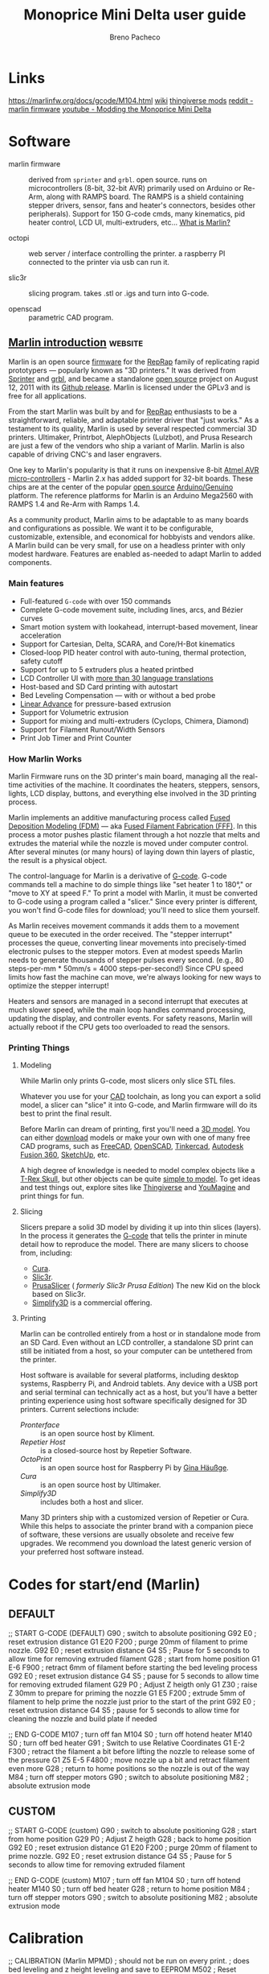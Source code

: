 #+TITLE: Monoprice Mini Delta user guide
#+AUTHOR: Breno Pacheco
#+STARTUP: overview

* Links

  https://marlinfw.org/docs/gcode/M104.html
  [[https://www.mpminidelta.com][wiki]]
  [[https://www.thingiverse.com/search?q=mini+delta&dwh=445e357a3711ea6][thingiverse mods]]
  [[https://www.reddit.com/r/mpminidelta/comments/8r0kh9/custom_marlin_firmware_for_mp_mini_delta/][reddit - marlin firmware]]
  [[https://www.youtube.com/watch?v=jkuF_th7l_I][youtube - Modding the Monoprice Mini Delta]]

* Software

  - marlin firmware :: derived from =sprinter= and =grbl=. open
    source. runs on microcontrollers (8-bit, 32-bit AVR) primarily
    used on Arduino or Re-Arm, along with RAMPS board. The RAMPS is a
    shield containing stepper drivers, sensor, fans and heater's
    connectors, besides other peripherals). Support for 150 G-code
    cmds, many kinematics, pid heater control, LCD UI,
    multi-extruders, etc... [[https://marlinfw.org/docs/basics/introduction.html][What is Marlin?]]
	
  - octopi :: web server / interface controlling the printer.
              a raspberry PI connected to the printer via usb can run it.
			  
  - slic3r :: slicing program. takes .stl or .igs and turn into G-code.
	
  - openscad :: parametric CAD program.

** [[https://github.com/MarlinFirmware/MarlinDocumentation/blob/master/_basics/introduction.md][Marlin introduction]]                                           :website:

Marlin is an open source [[https://en.wikipedia.org/wiki/Firmware][firmware]] for the [[https://en.wikipedia.org/wiki/RepRap_project][RepRap]] family of replicating
rapid prototypers --- popularly known as "3D printers." It was derived
from [[http://reprap.org/wiki/List_of_Firmware#Sprinter][Sprinter]] and [[http://reprap.org/wiki/Grbl#Grbl][grbl]], and became a standalone [[https://en.wikipedia.org/wiki/Open-source_software][open source]] project on
August 12, 2011 with its [[https://github.com/MarlinFirmware/Marlin/commit/f850af5c1ca343ed65b94c4b9da5dd1ab4c4a53c][Github release]]. Marlin is licensed under the
GPLv3 and is free for all applications.

From the start Marlin was built by and for [[http://reprap.org/wiki/][RepRap]] enthusiasts to be a
straightforward, reliable, and adaptable printer driver that "just
works." As a testament to its quality, Marlin is used by several
respected commercial 3D printers. Ultimaker, Printrbot, AlephObjects
(Lulzbot), and Prusa Research are just a few of the vendors who ship a
variant of Marlin. Marlin is also capable of driving CNC's and laser
engravers.

One key to Marlin's popularity is that it runs on inexpensive 8-bit
[[http://www.atmel.com/products/microcontrollers/avr/][Atmel AVR]] [[http://en.wikipedia.org/wiki/Microcontroller][micro-controllers]] - Marlin 2.x has added support for 32-bit
boards. These chips are at the center of the popular [[https://en.wikipedia.org/wiki/Open-source_hardware][open source]]
[[http://arduino.cc][Arduino/Genuino]] platform. The reference platforms for Marlin is an
Arduino Mega2560 with RAMPS 1.4 and Re-Arm with Ramps 1.4.

As a community product, Marlin aims to be adaptable to as many boards
and configurations as possible. We want it to be configurable,
customizable, extensible, and economical for hobbyists and vendors
alike. A Marlin build can be very small, for use on a headless printer
with only modest hardware. Features are enabled as-needed to adapt
Marlin to added components.

*** Main features


 - Full-featured =G-code= with over 150 commands
 - Complete G-code movement suite, including lines, arcs, and Bézier curves
 - Smart motion system with lookahead, interrupt-based movement, linear acceleration
 - Support for Cartesian, Delta, SCARA, and Core/H-Bot kinematics
 - Closed-loop PID heater control with auto-tuning, thermal protection, safety cutoff
 - Support for up to 5 extruders plus a heated printbed
 - LCD Controller UI with [[/MarlinFirmware/MarlinDocumentation/blob/master/docs/development/lcd_language.html][more than 30 language translations]]
 - Host-based and SD Card printing with autostart
 - Bed Leveling Compensation --- with or without a bed probe
 - [[/MarlinFirmware/MarlinDocumentation/blob/master/docs/features/lin_advance.html][Linear Advance]] for pressure-based extrusion
 - Support for Volumetric extrusion
 - Support for mixing and multi-extruders (Cyclops, Chimera, Diamond)
 - Support for Filament Runout/Width Sensors
 - Print Job Timer and Print Counter

*** How Marlin Works


 Marlin Firmware runs on the 3D printer's main board, managing all the
 real-time activities of the machine. It coordinates the heaters,
 steppers, sensors, lights, LCD display, buttons, and everything else
 involved in the 3D printing process.

 Marlin implements an additive manufacturing process called [[https://en.wikipedia.org/wiki/Fused_deposition_modeling][Fused
 Deposition Modeling (FDM)]] --- aka [[https://en.wikipedia.org/wiki/Fused_filament_fabrication][Fused Filament Fabrication (FFF)]].
 In this process a motor pushes plastic filament through a hot nozzle
 that melts and extrudes the material while the nozzle is moved under
 computer control. After several minutes (or many hours) of laying
 down thin layers of plastic, the result is a physical object.

 The control-language for Marlin is a derivative of [[https://en.wikipedia.org/wiki/G-code][G-code]]. G-code
 commands tell a machine to do simple things like "set heater 1 to
 180°," or "move to XY at speed F." To print a model with Marlin, it
 must be converted to G-code using a program called a "slicer." Since
 every printer is different, you won't find G-code files for download;
 you'll need to slice them yourself.

 As Marlin receives movement commands it adds them to a movement queue
 to be executed in the order received. The "stepper interrupt"
 processes the queue, converting linear movements into precisely-timed
 electronic pulses to the stepper motors. Even at modest speeds Marlin
 needs to generate thousands of stepper pulses every second. (e.g., 80
 steps-per-mm * 50mm/s = 4000 steps-per-second!) Since CPU speed
 limits how fast the machine can move, we're always looking for new
 ways to optimize the stepper interrupt!

 Heaters and sensors are managed in a second interrupt that executes
 at much slower speed, while the main loop handles command processing,
 updating the display, and controller events. For safety reasons,
 Marlin will actually reboot if the CPU gets too overloaded to read
 the sensors.

*** Printing Things


**** Modeling


 While Marlin only prints G-code, most slicers only slice STL files.

 Whatever you use for your [[https://en.wikipedia.org/wiki/Computer-aided_design][CAD]] toolchain, as long you can export a
 solid model, a slicer can "slice" it into G-code, and Marlin firmware
 will do its best to print the final result.

 Before Marlin can dream of printing, first you'll need a [[http://www.thingiverse.com/thing:7900][3D model]].
 You can either [[http://www.thingiverse.com/thing:7900/zip][download]] models or make your own with one of many free
 CAD programs, such as [[http://www.freecadweb.org/][FreeCAD]], [[http://www.openscad.org/][OpenSCAD]], [[https://www.tinkercad.com/][Tinkercad]], [[https://www.autodesk.com/products/fusion-360/overview][Autodesk Fusion
 360]], [[http://www.sketchup.com/][SketchUp]], etc.

 A high degree of knowledge is needed to model complex objects like a
 [[http://www.thingiverse.com/thing:308335][T-Rex Skull]], but other objects can be quite [[http://www.thingiverse.com/thing:172175][simple to model]]. To get
 ideas and test things out, explore sites like [[http://www.thingiverse.com/explore/popular][Thingiverse]] and
 [[http://www.youmagine.com/][YouMagine]] and print things for fun.

**** Slicing


 Slicers prepare a solid 3D model by dividing it up into thin slices
 (layers). In the process it generates the [[https://en.wikipedia.org/wiki/G-code][G-code]] that tells the
 printer in minute detail how to reproduce the model. There are many
 slicers to choose from, including:

 - [[https://ultimaker.com/en/products/cura-software][Cura]].
 - [[https://slic3r.org/][Slic3r]].
 - [[https://www.prusa3d.com/prusaslicer/][PrusaSlicer]] ( /formerly Slic3r Prusa Edition/) The new Kid on the block based on Slic3r.
 - [[https://www.simplify3d.com/][Simplify3D]] is a commercial offering.

**** Printing


 Marlin can be controlled entirely from a host or in standalone mode
 from an SD Card. Even without an LCD controller, a standalone SD
 print can still be initiated from a host, so your computer can be
 untethered from the printer.

 Host software is available for several platforms, including desktop
 systems, Raspberry Pi, and Android tablets. Any device with a USB
 port and serial terminal can technically act as a host, but you'll
 have a better printing experience using host software specifically
 designed for 3D printers. Current selections include:

 - [[https	://www.pronterface.com/][Pronterface]] :: is an open source host by Kliment.
 - [[https	://www.repetier.com/][Repetier Host]] :: is a closed-source host by Repetier Software.
 - [[https	://octoprint.org/][OctoPrint]] :: is an open source host for Raspberry Pi by [[https://www.patreon.com/foosel][Gina Häußge]].
 - [[https	://ultimaker.com/en/products/cura-software][Cura]] :: is an open source host by Ultimaker. 
 - [[https	://www.simplify3d.com/][Simplify3D]] :: includes both a host and slicer.

 Many 3D printers ship with a customized version of Repetier or Cura.
 While this helps to associate the printer brand with a companion
 piece of software, these versions are usually obsolete and receive
 few upgrades. We recommend you download the latest generic version of
 your preferred host software instead.

* Codes for start/end (Marlin)

** DEFAULT

;; START G-CODE (DEFAULT)
G90          ; switch to absolute positioning
G92 E0       ; reset extrusion distance
G1 E20 F200  ; purge 20mm of filament to prime nozzle.
G92 E0       ; reset extrusion distance
G4 S5        ; Pause for 5 seconds to allow time for removing extruded filament
G28          ; start from home position
G1 E-6 F900  ; retract 6mm of filament before starting the bed leveling process
G92 E0       ; reset extrusion distance
G4 S5        ; pause for 5 seconds to allow time for removing extruded filament
G29 P0       ; Adjust Z heigth only
G1 Z30       ; raise Z 30mm to prepare for priming the nozzle
G1 E5 F200   ; extrude 5mm of filament to help prime the nozzle just prior to the start of the print
G92 E0       ; reset extrusion distance
G4 S5        ; pause for 5 seconds to allow time for cleaning the nozzle and build plate if needed

;; END G-CODE
M107            ; turn off fan
M104 S0         ; turn off hotend heater
M140 S0         ; turn off bed heater
G91             ; Switch to use Relative Coordinates
G1 E-2 F300     ; retract the filament a bit before lifting the nozzle to release some of the pressure
G1 Z5 E-5 F4800 ; move nozzle up a bit and retract filament even more
G28             ; return to home positions so the nozzle is out of the way
M84             ; turn off stepper motors
G90             ; switch to absolute positioning
M82             ; absolute extrusion mode


** CUSTOM

;; START G-CODE (custom)
G90          ; switch to absolute positioning
G28          ; start from home position
G29 P0       ; Adjust Z heigth 
G28          ; back to home position
G92 E0       ; reset extrusion distance
G1 E20 F200  ; purge 20mm of filament to prime nozzle.
G92 E0       ; reset extrusion distance
G4 S5        ; Pause for 5 seconds to allow time for removing extruded filament

;; END G-CODE (custom)
M107            ; turn off fan
M104 S0         ; turn off hotend heater
M140 S0         ; turn off bed heater
G28             ; return to home position
M84             ; turn off stepper motors
G90             ; switch to absolute positioning
M82             ; absolute extrusion mode

* Calibration

;; CALIBRATION (Marlin MPMD)
; should not be run on every print.
; does bed leveling and z height leveling and save to EEPROM
M502        ; Reset leveling to Marlin defaults
M140 S50    ; Set bed temperature
M665 S120   ; Set travel speed
M851 Z-0.28 ; distance the probe (tact button) sinks when G29 probing
G29         ; get calibration for bed tilt (7x7 grid) and Z height 
M500        ; save calibration to EEPROM

* Libraries

  - [[https://github.com/nophead/NopSCADlib][nophead/NopSCADlib]] :: parts and components of electronics and 3d printers.
  - [[https://github.com/joewalnes/toybrick][joewalnes/toybrick]] :: legos
  - [[https://github.com/TeXitoi/keyberon][TeXitoi/keyberon]] :: keyboard
  - [[https://github.com/OskarLinde/scad-utils][OskarLinde/scad-utils]] :: rounding, shelling, etc utils 
  - [[https://github.com/boltsparts/BOLTS][boltsparts/BOLTS]] :: bolts and nuts
  - [[https://www.thingiverse.com/tag:openscad][thingiverse models]] :: collection of models 12000 models

* fdm_material conf

<?xml version='1.0' encoding='utf-8'?>
<fdmmaterial xmlns="http://www.ultimaker.com/material" xmlns:cura="http://www.ultimaker.com/cura" version="1.3">
  <metadata>
    <name>
      <brand>Generic</brand>
      <material>PLA</material>
      <color>Generic</color>
      <label>my PLA</label>
    </name>
    <version>7</version>
    <GUID>0ff92885-617b-4144-a03c-9989872454bc</GUID>
    <color_code>#ffc924</color_code>
    <description>Fast, safe and reliable printing. PLA is ideal for the fast and reliable printing of parts and prototypes with a great surface quality.</description>
    <adhesion_info>Print on bare glass. Use tape for cold build plates.</adhesion_info>
  </metadata>
  <properties>
    <density>1.24</density>
    <diameter>1.75</diameter>
  </properties>
  <settings>
    <setting key="print temperature">200</setting>
    <setting key="heated bed temperature">50.0</setting>
    <setting key="standby temperature">200</setting>
    <setting key="adhesion tendency">0</setting>
    <setting key="surface energy">100</setting>
    <setting key="build volume temperature">28</setting>
    <machine>
      <machine_identifier manufacturer="Kati Hal ARGE" product="kupido" />
      <setting key="heated bed temperature">50</setting>
      <setting key="standby temperature">200</setting>
      <setting key="print cooling">100</setting>
      <setting key="retraction speed">40</setting>
      <setting key="retraction amount">0.8</setting>
    </machine>
    <machine>
      <machine_identifier manufacturer="IMADE3D" product="IMADE3D JellyBOX" />
      <setting key="print temperature">200</setting>
      <setting key="heated bed temperature">55</setting>
      <hotend id="0.4 mm">
        <setting key="hardware compatible">yes</setting>
      </hotend>
    </machine>
    <machine>
      <machine_identifier manufacturer="MaukCC" product="hms434" />
      <setting key="print temperature">200</setting>
      <setting key="heated bed temperature">43</setting>
      <setting key="standby temperature">150</setting>
      <setting key="print cooling">40.0</setting>
      <setting key="retraction speed">40</setting>
      <hotend id="0.8mm TP extruder">
        <setting key="hardware compatible">yes</setting>
        <setting key="retraction amount">1.5</setting>
      </hotend>
      <hotend id="0.4mm TP extruder">
        <setting key="hardware compatible">yes</setting>
        <setting key="retraction amount">1.0</setting>
      </hotend>
      <hotend id="0.25mm TP extruder">
        <setting key="hardware compatible">yes</setting>
        <setting key="retraction amount">1.0</setting>
      </hotend>
    </machine>
    <machine>
      <machine_identifier manufacturer="Creality3D" product="creality_ender5" />
      <setting key="standby temperature">200</setting>
      <setting key="print cooling">100</setting>
      <setting key="retraction speed">45</setting>
      <setting key="retraction amount">5</setting>
    </machine>
    <machine>
      <machine_identifier manufacturer="Creality3D" product="creality_ender4" />
      <setting key="standby temperature">200</setting>
      <setting key="print cooling">100</setting>
      <setting key="retraction speed">45</setting>
      <setting key="retraction amount">5</setting>
    </machine>
    <machine>
      <machine_identifier manufacturer="Creality3D" product="creality_ender3" />
      <setting key="standby temperature">200</setting>
      <setting key="print cooling">100</setting>
      <setting key="retraction speed">45</setting>
      <setting key="retraction amount">5</setting>
    </machine>
    <machine>
      <machine_identifier manufacturer="Creality3D" product="creality_ender2" />
      <setting key="standby temperature">200</setting>
      <setting key="print cooling">100</setting>
      <setting key="retraction speed">45</setting>
      <setting key="retraction amount">5</setting>
    </machine>
    <machine>
      <machine_identifier manufacturer="Creality3D" product="creality_cr20pro" />
      <setting key="standby temperature">200</setting>
      <setting key="print cooling">100</setting>
      <setting key="retraction speed">45</setting>
      <setting key="retraction amount">5</setting>
    </machine>
    <machine>
      <machine_identifier manufacturer="Creality3D" product="creality_cr20" />
      <setting key="standby temperature">200</setting>
      <setting key="print cooling">100</setting>
      <setting key="retraction speed">45</setting>
      <setting key="retraction amount">5</setting>
    </machine>
    <machine>
      <machine_identifier manufacturer="Creality3D" product="creality_cr10spro" />
      <setting key="standby temperature">200</setting>
      <setting key="print cooling">100</setting>
      <setting key="retraction speed">45</setting>
      <setting key="retraction amount">5</setting>
    </machine>
    <machine>
      <machine_identifier manufacturer="Creality3D" product="creality_cr10s5" />
      <setting key="standby temperature">200</setting>
      <setting key="print cooling">100</setting>
      <setting key="retraction speed">45</setting>
      <setting key="retraction amount">5</setting>
    </machine>
    <machine>
      <machine_identifier manufacturer="Creality3D" product="creality_cr10s4" />
      <setting key="standby temperature">200</setting>
      <setting key="print cooling">100</setting>
      <setting key="retraction speed">45</setting>
      <setting key="retraction amount">5</setting>
    </machine>
    <machine>
      <machine_identifier manufacturer="Creality3D" product="creality_cr10s" />
      <setting key="standby temperature">200</setting>
      <setting key="print cooling">100</setting>
      <setting key="retraction speed">45</setting>
      <setting key="retraction amount">5</setting>
    </machine>
    <machine>
      <machine_identifier manufacturer="Creality3D" product="creality_cr10mini" />
      <setting key="standby temperature">200</setting>
      <setting key="print cooling">100</setting>
      <setting key="retraction speed">45</setting>
      <setting key="retraction amount">5</setting>
    </machine>
    <machine>
      <machine_identifier manufacturer="Creality3D" product="creality_cr10" />
      <setting key="standby temperature">200</setting>
      <setting key="print cooling">100</setting>
      <setting key="retraction speed">45</setting>
      <setting key="retraction amount">5</setting>
    </machine>
    <machine>
      <machine_identifier manufacturer="CreawsomeMod" product="creality_base" />
      <setting key="standby temperature">200</setting>
      <setting key="print cooling">100</setting>
      <setting key="retraction speed">45</setting>
      <setting key="retraction amount">5</setting>
    </machine>
    <machine>
      <machine_identifier manufacturer="Cartesio bv" product="cartesio" />
      <setting key="print temperature">200</setting>
      <setting key="heated bed temperature">43</setting>
      <setting key="standby temperature">150</setting>
      <setting key="print cooling">40.0</setting>
      <setting key="retraction speed">40</setting>
      <hotend id="0.8mm thermoplastic extruder">
        <setting key="hardware compatible">yes</setting>
        <setting key="retraction amount">1.5</setting>
      </hotend>
      <hotend id="0.4mm thermoplastic extruder">
        <setting key="hardware compatible">yes</setting>
        <setting key="retraction amount">1.0</setting>
      </hotend>
      <hotend id="0.25mm thermoplastic extruder">
        <setting key="hardware compatible">yes</setting>
        <setting key="retraction amount">1.0</setting>
      </hotend>
    </machine>
    <machine>
      <machine_identifier manufacturer="Kati Hal ARGE" product="alyanx3dp" />
      <setting key="heated bed temperature">50</setting>
      <setting key="standby temperature">200</setting>
      <setting key="print cooling">100</setting>
      <setting key="retraction speed">40</setting>
      <setting key="retraction amount">1.5</setting>
    </machine>
    <machine>
      <machine_identifier manufacturer="Kati Hal ARGE" product="alya3dp" />
      <setting key="heated bed temperature">50</setting>
      <setting key="standby temperature">200</setting>
      <setting key="print cooling">100</setting>
      <setting key="retraction speed">40</setting>
      <setting key="retraction amount">1.5</setting>
    </machine>
  </settings>
</fdmmaterial>

* configuration files for cura

    the following is a base64 encoded zip file containing configuration
    files for the mp-delta-mini in Cura software. to extract it, run:

    #+begin_src sh
        base64 -d file.txt > file.zip
        unzip file.zip
    #+end_src

UEsDBBQAAAAIAA1MZlH6qqJSRAIAAPgEAAAeABwAZmRtZXh0cnVkZXJfbXBtZF9iZXN0Lmluc3Qu
Y2ZnVVQJAAMpGKVfKRilX3V4CwABBOgDAAAE6AMAAG1Uy27bMBC8C9A/6AtcyamRXHwpeg3QQ29B
QayllbQIHyq5cuJ8fZciZctNbvLOvmZm6ZcBLXrQf8rijD6Qs9Wx+l4WFgzK1/Ov55/VDwxcFh32
ZIlTRt+ZyZNl9GVRFi8GGTpgkC6TC2tSXRYBmckO6tb7UBZ/Z9DEF8WXKc6wzhvQZZF/rmg7gh0w
LP3PoGcM0h20jLTAqPCdPagJPclw9FL4289YFidP3YDqDbRWhqzSaAceBd6XRetcDsIFvWJaOD4t
3GDWrIx09gRaLeQUo5EBwLOPeftaCJHtSTqjhZNGJSucUSs3SSv6gMw7LZIzJ+C4soTb+UTtNR4m
8AFVh1b0ugjc7CMm2sn4tJ8mK0So41H10LKLJJv6sJM1rov22r3l9DrBZZHXySIsVKIHzncbnTz0
rID8AFO0ardULkEDfiCbFPMoFNvIS4Fxs+Xk4CbcxqjUvAvyWN9BUemkUG7mXB8XSeu2ud2DXMkr
eVbinIk1ZKICq21NVD0lpFWbnSwQJsQuUYv3GlPmaXKSJEejo1uHwy2WJRcnI3JsDhX11QomKyvU
Aat6C7BHvEObu5ZigLiydfCp/grPHVbdPyeMSMPIiwkPmwnCeVLBGVQfMIRP9ct2V7L1f8DJg21H
1RGsryPJ9mVOYPnA5NFdRuu0pvhulcfg9Jzv+7gm3Q60+vapeDm+1eQN+LGdmO+O3aROjtkZxSO1
rxZDWNBHwdIbg7OjTuUmNzmWKduaZiez3i/K9b38+WyexvEajH8p/wBQSwMEFAAAAAgADUxmUeK+
sbM8AgAA6QQAACEAHABmZG1leHRydWRlcl9tcG1kX2RlZmF1bHQuaW5zdC5jZmdVVAkAAykYpV8p
GKVfdXgLAAEE6AMAAAToAwAAbVTLbttADLwL0D/oC1wpqeFcfMs1QA69BcWCliiJyD7UXcqJ/fXl
aleO3PQmc/iYGXL9NqBFD/p3WZzRB3K2OlY/y8KCQfl6eX15rp6xh1lzWXTYkyVOSX1nJk+W0ZdF
WbwZZOiAQRpNLqxJdVkEZCY7qK/2+7L4M4Mmvii+THGMdd6ALov8c0XbEeyAYel/Bj1jkO6gZaQF
RoWf7EFN6EmGo5fCX37Gsjh56gZUH6C1MmSVRjvwKPBDWbTO5SBc0CumRebToi2KVEY6ewKtFnGK
0cgA4NnHvIdaBJHtSTqjhZNGJRTOqJWbpBVdIetORHLmBBwpS7idT9Te4mECH1B1aMWvi8DNQ8TE
Oxmf+GmyIoQ6HlUPLbsosqn3O6FxI9pr95HT6wSXRaaTTVikxB0432188tCzAvIDTHFVu+awz0ED
fiCbHPMoEtuoS4Fxs+W0wU24jVGp+RTkUN9B0enkUG7mXB+JJLptbvcoV/JOnpVszsQaMtGBdW1N
dD0lJKrNTgiEeZqchOREdNzNfhPLBsveInJs9hX11QqmxVWoA1b1FmCPeIc2dy3FbtnBdl9P9f/w
3GF1+XvCiDSMvFj+uJkgCicVnEF1hSF8q1/Y3cTW/wAnD7YdVUewvoU7k+5zAssHpo3cZbROa4qv
VHkMTs/5mo9r0tc5Vj++FS+ntq50A163E/OVsZvUyTE7o3ik9t1iCAt6ECy9KDg76lRu8mXHMmVb
0+xk1udFub6Xv5rNQzjegvEP5C9QSwMEFAAAAAgADUxmUcO1lHQ8AgAACAUAACQAHABmZG1leHRy
dWRlcl9tcG1kX21pbmlzX2Jlc3QuaW5zdC5jZmdVVAkAAykYpV8pGKVfdXgLAAEE6AMAAAToAwAA
fVPLjtswDLwb8D/4C4I4u0G3h70Uew3QQ2+LQmBs2iZWllSJTpp8fSnJzqObNieHM5rhkNJ7jwY9
6J9lcUAfyJrqtXouCwMjytfu++6t2pGhUH3DwGXRYif/OPO6dnSeDKMvi7J4H5GhBQbRcjYspHVZ
BGQm06urw7Ysfk2giU+KTy46GetH0GUx/13QZgDTY0j6B9ATBlEHLZYGGBX+Zg/KoScxRy8Hf/gJ
y2Lvqe1RHUFrNZJRGk3Pg8CbsmisnYtwQq+YUtJ6e4MEh9jmNiUwTJrVKHaeQKuUWDGO4go8+Xh4
s5aUHYmZnViTQdWDC5duyCQMDew1Kun4gMJ04kxnmMd0x3TAMaGUm2lPzaUeHPiAqkUj4z3FrqNx
Woh0lvMk+yO1PKgOGrY+0bYrIV4ydNoeZ/o6w2Ux9zMPLaWMO7O+vZmrh44VkJd4cbWrdDIVR/A9
mTzhVAiTF3/MNnEWtQDWdlE0Wzd2MizAk9yQD/KsZGtjnD+NMc2yspQxE7JtvRLTtKLcZlqAVCbn
rJDkwui4lOfttTbPTxYWkdd6W1FXLWDeS4U6YLW+Bdgj3qH1naQMMyW8ruNl/QifFZYZfiYMSP3A
aaBPNw6S2algR1Rn6MOn86m7R2ETsPdgmkG1BMvLWK82/+dcxF7+xQssH/hQq7FaU3zdymOwelpe
/6r+i5iu17L6G5XzvX66WWyd2ltmOyoeqPkwGEJCv2Tscre+Lj+p5+cFB0utmsWvw0vut1p1TFIW
fwBQSwMEFAAAAAgADUxmUbWLcuX/AQAAKAQAAB8AHABmZG1leHRydWRlcl9tcG1kX21pbmlzLmlu
c3QuY2ZnVVQJAAMpGKVfKRilX3V4CwABBOgDAAAE6AMAAG1Ty47bMAy8G/A/+AsCO7tBt4e99Rqg
h94WhcDYtE2sXpXopMnXl5LtxME2J4UzmiGH8seAFgPo32VxxhDJ2eq9ei0LCwbldPx5/FEdyVIs
iw57OfBM6TvjA1nGUBZl8WGQoQMGkfEurqS6LCIykx3UQ/xQFn8m0MRXxVefTKwLBnRZLH9XtB3B
Dhiz/hn0hFHUQYulBUaFfzmA8hhIzDHIxV9hwrI4BeoGVBfQWhmySqMdeBR4Xxatc0sRrhgUUx7y
Lc8Gk2ZlRDkQaJWHU4xGDICnkHj7WgbqSXTdxJosqgF8vBuTzRhaOGlU0twZhenFhG6wJPLE9MBp
GCm304naez16CBFVh1aSvArcJOOcvXQ2t57tL9TxqHpo2YVMO+yEeJ+h1+6y0OsZLoulnyWfPGVa
jwvdJsIAPSugIOOlLe7yzVw0EAayc5jBuT7dnR1aN1kW4EV2/kmBlezBpKzJpKbXJeRRZsKs3uxE
O3rEbu4maafK5L0TkjwBnbJ/3dSWmGQvCXlvDhX11QrO8VeoI1b1FuCA+IQ2T5KSmQS5Tf2t/h++
KKxRfSWMSMPIObeXjYPM7FV0BtUNhvjlfu7uFMC2o+ooshySSfNg3Lb1ZSfsvDo5ZmcUj9R+Wowx
o99mLK8mVb6vP6nPDxPOjjq1iD/6yc9iq9Xs9ukL/AdQSwMEFAAAAAgADUxmUbBQRxE0AgAAkAQA
ACYAHABmZG1leHRydWRlcl9tcG1kX21pbmlzX2xhcmdlci5pbnN0LmNmZ1VUCQADKRilXykYpV91
eAsAAQToAwAABOgDAAB1U7Fu3DAM3Q34H7wlAYqrL03QLNk6NmiHoktQCDybtonIkkrRl16+vpTk
y12QdrP5nh/5HunHER0y2F91tUeO5F1z39zUlYMZ9enh+8OX5oEcxeYr8IhcVz0O+i6FOfRzYHKS
gLp6nFGgBwFVCz4eSW1d/V7AkhyMHEKSdZ5nsHW1vh7RbgI3YqyriCLkRnMa6Tbr78EuGFUdrLZ0
IGjwjzCYgEzaHFmpP3jButox9SOaZ7DWzOSMRTfKpPB1XXXer0U4IBuh7PUue4PFiplVmQmsyeaM
4KwNQBZOvOtWDQ2kun4RSw7NCCG+NiaXMXSws2h0uD0qM2gTeoE1kTfMAJLMaLlbdtS91mMAjmh6
dJrkIWXQJkxT1cHK5Ln7M/UymQE68cn+tr3dKPHVwmD980pvC1xX6zhrPNlkittzf5YgwyAGiNVd
WuImf5mLs54CuZIlez+kb0uHzi9OFPikO3wiFqNrmFPUNKehjzvYpggLoahvN6odA2JfpkkSqbKE
4JWkZ2FT9DdntTUlXUtC7re3DQ3NESzpN2gjNu05IIz4Bt2+kdTMNMjz0O/af+GrwjGq94QJaZwk
53ZuRD0HE/2M5gXG+O77PN2OwXWT6SmKPqQm2xPj5by+7kR8MDsv4mcjE3VPDmPM6OeC5dWkyn2O
4j/nlbdSMtHbmTYdkr1k3Wd/mUROyh8bxujtHr/xz/Q/Xl6U3RfLF1cfmpurK+1cLh/2nnqzjn9y
nA/v3bR19RdQSwMEFAAAAAgADUxmUZ8gJ3NCAgAA9QQAAD4AHABtb25vcHJpY2VfbWluaV9kZWx0
YV9mZG1leHRydWRlcl9tcG1kX2Zhc3RfYW5kX3N0cm9uZy5pbnN0LmNmZ1VUCQADKRilXykYpV91
eAsAAQToAwAABOgDAABtVMtu20AMvAvQP+gLUtmp0VxyK3oLUKC9BcWCliiJyL66Szlxvr5c7cqW
k95kcviYGa6fR7QYQP+pqxOGSM42j83XurJgUL6efj59b35A5AZs3/zi4OxYVz0OZIkzeOiND2QZ
Q13V1bNBhh4YpKF3cQW1dRWRmeyormMOdfV3Bk18Vnz2aZx1wYCuq/JzzXYT2BHj0v8EesYo3UHL
SAuMCt84gPIYSIZjkMLfYca6OgbqR1SvoLUyZJVGO/Ik6X1ddc6VIJwxKKaF7sPCDWbNykjnQKDV
Qk4xGhkAPIeE27dCiOxA0hktHDUqWeGEWjkvregdCu+8SEF64LSyhLv5SN0lHj2EiKpHK3qdkzBL
d9FOxuf9NFkhQj1PaoCOXSK5aw93ArwsOmj3WuBtTtdVWaeIsFBJHrjQb3QKMLACCiP4ZNXdfl9i
BsJINgsWUBh2iZYC42bL2cBNuEtRqXmTzLf2JpWEzgKVZs4NaY+8bVfa3cuRvFBgJcaZVEMmCbC6
tkuiZ0DedHcnC0SP2GdmF8zsvROUHI1Obh0O11iRXJxMmcfdoaGhWZPZygZ1xKbdJjgg3mR3Ny3F
AHFl6+BD+7986bDq/hkwIY0TLybcbyYIaa+iM6jeYYyf6pftLmTbD4ljANtNqidYX0fW7b+YyPKB
2aQbROe0pvRuVcDo9Fzu+3EFXQ+0+fKpeDm+1eVN8n07Md8dO6+OjtkZxRN1LxZjzKdRHhicHPWq
dLhqsYz4UPF2Vm4Y5H9n8yra9CfyD1BLAwQUAAAACAANTGZREmmSOUECAADvBAAAMwAcAG1vbm9w
cmljZV9taW5pX2RlbHRhX2ZkbWV4dHJ1ZGVyX21wbWRfZmFzdC5pbnN0LmNmZ1VUCQADKRilXykY
pV91eAsAAQToAwAABOgDAABtVM1u2zAMvhvwO/gJMrtd0F16G3YrsMNuxSAwNm0T1d8kOm369KMs
uXHW3Rx+FPn9SHme0GIA/buuzhgiOds8Nl/ryoJB+Xr6+fS9+QGR62rAkSxx7hgH4wNZxlBXdfVs
kGEABpniXdya2rqKyEx2UtfZx7r6s4Amvii++LTDumBA11X5uaH9DHbCuM4/g14wynTQstICo8I3
DqA8BpLlGOTgr7BgXZ0CDROqV9BaGbJKo514FviurnrnShEuGBTTqvHbqg0WzcrI5ECg1SpOMRpZ
ALyE1HfXiiCyI8lktHDSqITCGbVyXkbROxTdmUjp9MCJspT75UT9Rz16CBHVgFb8ugjc3SVMvJP1
mZ8mK0Jo4FmN0LNLIrv2eBAaH0RH7V5Le5vhuip0igmrlJSBC8POpwAjK6AwgU9RHbqHYykaCBPZ
7FhAkdgnXQqMWyznBHflPlXlzJsgD+0NlJzODpVhzo2JSKbbl3H3ckteKLCS5Ew6QyY5sMXWJddz
Q6baHYRA9IhDlpYSTC2L906a5NLolNbxeK0VyyXJhDx2x4bGZgNzlA3qiE27Bzgg3qDdzUgJQFLZ
J7inccXLhM33zw0z0jTzGsL9boNo9io6g+odpvjp/MruQ2z7D3AKYPtZDQTb68i2/bcnsnxgzuim
o3daU3q3KmB0ein3+3Frul7Q5sunw+vl20Lege/7jeXesfPq5JidUTxT/2IxxhV9ECy/MTg7GlQZ
crVj3bI/0x1k19tFuXGUP5/d02jTP8lfUEsDBBQAAAAIAA1MZlFalw8uQwIAAAcFAAA6ABwAbW9u
b3ByaWNlX21pbmlfZGVsdGFfZmRtZXh0cnVkZXJfbXBtZF9saXRob3BoYW5lcy5pbnN0LmNmZ1VU
CQADKRilXykYpV91eAsAAQToAwAABOgDAABtVMtu2zAQvAvQP+gLUjmpkVxy6zEBeugtKIi1tJIW
oUiWXDm2v77LhxI5yc3a2dfMLP0yokEP+m9dHdEHsqZ5bH7WlYEZ5dfz7+dfzRPxZN0EBkNd9TiQ
Ic6JQz87T4bR11VdvczI0AODNHM2rEltXQVkJjOqjxH7uvq3gCY+Kz67OMpYP4Ouq/K5op3MHeNg
6X8EvWCQ7qBlpAFGhSf2oBx6kuHopfCPX7CuDp76EdUbaK1mMkqjGXkS+DZhs3qjPn3f3ch+nbUl
Dc7oFVMi/5DYwqJZzTLLE2iV6CrGWUYCLz7m3bbSgsxAMgsNHDQqWeqIWlknregCRYm8Wsl0wJGE
hDUlZUs8OPABVY9GFDwLvMvtRU6ZnxeMFZmBGqBj61PaPlJ533TQ9q2ktxmuq7JP0SVxibZY32+k
8zCwAvIjuOjeTftwvy/RGfxIJqvoUUh2kZmC2S6Gs6ubcBejUnMS5L69gqLWWaPSzNohbpL37Uq7
O7mcV/KskmNSQ3OUYLUyCZMT8q67G1kgOMQ+c4stYmRxzkqSHJKOfu03sSK6eBmRx92+oaFZwWxm
gzpg024B9ohX6O6qpTggtmw9fGi/w0uHVfivCRPSOHFyYUtEODsV7IzqAmP4Up+2eyfbfgIOHkw3
qZ5gfTFZtm9zAssPzB5dZXRWa4pvWXkMVi/lwh/XpI8LbX58KU7Xt5q8AS/bievhsXXqYJntrHii
7lXeSsi3UR4ZHC31qvT4UCMN+VRxOis7DPJvtHkYbfxr+Q9QSwMEFAAAAAgADUxmUSkTjEpFAgAA
9AQAADkAHABtb25vcHJpY2VfbWluaV9kZWx0YV9mZG1leHRydWRlcl9tcG1kX3N1cGVyX2Zhc3Qu
aW5zdC5jZmdVVAkAAykYpV8pGKVfdXgLAAEE6AMAAAToAwAAbVTNbtswDL4b8Dv4CTI7XdBecht2
KzBguxWDwNi0TVQ/nkSnTZ9+lCUnzrqbw48ivx8pLwNa9KB/l8UZfSBnq2P1tSwsGJSv5x/P36qf
84S++g6By6LDnixx6us7M3myjL4syuLFIEMHDDJrcmFtqssiIDPZQd02HMrizwya+KL4MsVN1nkD
uizyzxVtR7ADhmX+GfSMQaaDlpUWGBW+swcl9EiWC8lj9cvPWBYnT92A6g20Voas0mgHHgXel0Xr
XC7CBb1iWpQ+Ldpg1qyMTPYEWi3iFKORBcCzj337WgSR7Ukmo4WTRiUUzqiVm2QUfUDWnYjkzgk4
UpZyO5+ovdbDBD6g6tCKXxeBm33ExDtZn/hpsiKEOh5VDy27KLKpDzuhcSXaa/eW2+sEl0Wmk01Y
pMQMnO82PnnoWQH5AaYY1W6/zzUDfiCbDPMoCtsoS4Fxs+UU4KbcxqqceRfksb6DotHJoDzMuT7y
SGzbPO5BLskreVYSnIlnyEQD1tSaaHpqSEybnRAIE2KXlF175mly0iWXRse0DodbLVsuSUbk2Bwq
6qsVTFFWqANW9RZgj3iHNncjJQBJZZvgU/0/PE9Yff/cMCINIy8hPGw2iOhJBWdQfcAQPp1f2F3F
1v8AJw+2HVVHsL6O5Nt/ewLLB6aQ7jpapzXFd6s8BqfnfL+Pa9PtglZfPh1eLt+a8gb82G5M947d
pE6O2RnFI7WvFkNYwEfB0hODs6NO5Rk3N5Yl2zPNTua9X5Tre/nv2byMOv6R/AVQSwMEFAAAAAgA
DUxmUbJiqlIZAQAADAIAACcAHABtb25vcHJpY2VfbWluaV9kZWx0YV9tcG1kX2Jlc3QuaW5zdC5j
ZmdVVAkAAykYpV8pGKVfdXgLAAEE6AMAAAToAwAAhZDBasMwEETvAv1DvqC4kNBTL6X0Fuiht1DE
2lrbC5KsrlaG/H3XieOkp94kzTB6M6cBEzKEb2tm5EJT2r3u9tYkiKin4+fxffeGRazx2FMiuTp6
HzNTEmRrrDlFFPAgoCkFRSgN7p52sOanQiA5OznnJTVNHCFYs15vajdCGrBcEmcIFYvmaW4WmtEF
OCO7EWkYxc3ABCtL8/S8/9fnimC+mJuXxTziQncDYui1YcvkB3Rrg+IwQRvQq/7FFa3pgDU/1iCU
A7p5CjVi2WQdCFRzEXQWguBa9E4wZt1XKi//HBprHvk2oD/QzVaKURi6C383xVapVKLUU9D1Ss15
YlkxN4zbszDiXfuAUB7Fa++2UvA5KPAy+i9QSwMEFAAAAAgADUxmUZ6A9tgdAQAADwIAACoAHABt
b25vcHJpY2VfbWluaV9kZWx0YV9tcG1kX2RlZmF1bHQuaW5zdC5jZmdVVAkAAykYpV8pGKVfdXgL
AAEE6AMAAAToAwAAhZC9bsMwDIR3AXqHPEHhFAk6dQu6BejQLSgE2qIdApSsUpSBvH1lx/np1E3k
HU4f7zRgRAH+tmZCyTTGzftmZ02EgPV1/DweNgfsobBa47GnSHo19T4koago1lhzCqjgQaEGZVSl
OLhH4N6anwJMenF6SXNwHCUAW7OON7U7QxwwL4kTcMFc82puUprQMVxQ3BlpOKubQAhWluZlu/vX
57JiWszN22w+40x3AxLo64WtkB/QrRdkhxFaRl/1LyloTQdS80NtgxKjm0YuAfNd9temXIBaCwG7
Fr1TDKlWrEXmf/aNNc98d/o/0M2yft1aI6gC3cLfjaGtVFWi2BPX9nJJaRRdMe8Yt7UK4kP7AM7P
4vXuthD7xBV4Lv0XUEsDBBQAAAAIAA1MZlHzwOjcJgEAABcCAAAyABwAbW9ub3ByaWNlX21pbmlf
ZGVsdGFfbXBtZF9mYXN0X2FuZF9zdHJvbmcuaW5zdC5jZmdVVAkAAykYpV8pGKVfdXgLAAEE6AMA
AAToAwAAhZDNasQwDITvBr9DnqBkyy7tpbeyt4VCe1uKUWIlEdiOK8uBvH2dbPanp95szTD6NOce
AzK4b60m5ERjqN6qvVYBPJbX6eP0Xh0hSQXBVp/CY+i1sthRILmYO+sjUxBkrbQ6exSwIFACE4pQ
6M09+KDVTwZHMhuZ47IgjOzBabV9r2o7QOgxrYkTuIyp5JXcKDShcTAjmwGpH8RMwAQbS/202//r
M0kwrub6ZTEPuNBdgRg60aphsj2a7YJkMEDj0Bb9izNq1QKXfJ+dUHRoptFlj+kml4KgaMZDqYXA
mQatEfSxVC2Zlz2HWqtHvhXo+fXv0NSX8U4rRmFoV/529E2hKhKFjlxpL+UYR5YN84ZxHQsj3rUj
uPQoXu5uMjkbXQFeSv8FUEsDBBQAAAAIAA1MZlHcaJIxGwEAAAwCAAAnABwAbW9ub3ByaWNlX21p
bmlfZGVsdGFfbXBtZF9mYXN0Lmluc3QuY2ZnVVQJAAMpGKVfKRilX3V4CwABBOgDAAAE6AMAAIWQ
sW7DMAxEdwH6h3xB4RQJOnUrsgXo0C0oBNqmbQKSrFKUgfx9acdx0qmbyDucHu/SY0QG/23NhJxp
jLv33cGaCAH1df48f+xOkMWaFjuKJDdH14bEFAXZGmsuAQVaENCUjCIUe/dIO1rzU8CTXJ1c05wa
Rw7grVnHu9oMEHvMS+IEvmDWPM1NQhM6D1dkNyD1g7gJmGBlqV72h399LgumxVy9zeYBZ7o7EEOn
F9ZMbY9uvSA7jFB7bFX/4oLWNMCaH4oXSh7dNPoSMG+yFgSquQBaC4F3NbZOMCTtVwrP/xwra575
FqDX/d+lq7Y1ozA0C38zhlqpVKLYkdf2cklpZFkxN4z7WhjxoZ3A52fxdnddyLfJK/Bc+i9QSwME
FAAAAAgADUxmUaeonOgdAQAAFAIAAC4AHABtb25vcHJpY2VfbWluaV9kZWx0YV9tcG1kX2xpdGhv
cGhhbmVzLmluc3QuY2ZnVVQJAAMpGKVfKRilX3V4CwABBOgDAAAE6AMAAIWQQWvDMAyF7wb/h/6C
kUHLTruNnVbYobcyjJKoiUB2PFkO9N9P6dJ2O4xdjO33ePr0jgMmFOAP72aUQlPaPG+23iWIaLf9
+/5l80Y6TnmEhMW7Hk+USL+Npz5moaQo3nl3jKjQg4KFFVSlNIR76M67zwpMeg56zkt4miQCe7c+
r2pnk4ZllCXOwBWL5VluVpoxMJxRwog0jBpmEIKVpXl43P7rC0UxX8zN02IecaG7ArVC0Ts7+wHD
ukEJmKBl7E0/SEXvOhDLj5WVMmOYJ64Ry022gsC0EMFqIeDQYh8UY7aatcoyZ9d495PvBvQLurkt
JagC3YW/m2JrVCZROhFbe6XmPImumCa8Ahe8/6sg/i2ui1fiPrMRL61/AVBLAwQUAAAACAANTGZR
4QTyziEBAAARAgAALQAcAG1vbm9wcmljZV9taW5pX2RlbHRhX21wbWRfbWluaXNfYmVzdC5pbnN0
LmNmZ1VUCQADKRilXykYpV91eAsAAQToAwAABOgDAACFkb1qxDAQhHuB3sFPEBzIkSpNCOkOUqQ7
gljbY1sgyc5q7eC3z/rs+0mVTqtZRt+MTh0SmMKXNTM4+yEVL8WTNYki9HT8OL4VR598Ll6RxZoG
rU6y7bVNHNknAVtjzSlCqCEh9coQ8alzN8+DNd8TBS+Lk2VcvdPAkYI1+3hR655Sh3x2nClMyOqn
vqP4GS7QAnY9fNeLm4k97Szlw+PTv3suC8bzcvm8LvdY6S5ATK0mrNg3HdyeIDskqgIa1T95gjU1
sfrHKYgfA9w8hCkiX2UtiFRzkbQWT8FVaJwgjtqyTLy+cyituefbgA5/L125hbKGIUz1Gb8eYqVQ
qvjU+qDl5WkcB5ad8kpxuRYGbto7hXwvbrGhn7T89GCsnf8CUEsDBBQAAAAIAA1MZlH7rLvIGgEA
AA0CAAAoABwAbW9ub3ByaWNlX21pbmlfZGVsdGFfbXBtZF9taW5pcy5pbnN0LmNmZ1VUCQADKRil
XykYpV91eAsAAQToAwAABOgDAACFkcFqwzAQRO8C/UO+oLiQ0FNvpbdAD72FItb2xBZIsrpau/jv
u04cJz31ttIMo7ejU4cEpvBlzQQufki7193emkQROh0/jm+7o0++WNPirINcLec2ZvZJwNZYc4oQ
aklIYwpEfOrcPe5gzfdIwcvsZM5LbBo4UrBmPd7UpqfUoVwSJwojiuZpbhY/wQWawa6H73pxE7Gn
laV6et7/63NFkC/m6mUx91jobkBMZ7GmZt92cOsGxSFRHdCq/skjrGmINT+OQXwOcNMQxoiyyVoQ
qeYiaS2egqvROkHMWrCMvLxzqKx55NuA/kBX21IMYWou/M0Qa6VSyaezD9peGXMeWFbMDeN2LQzc
tXcK5VG87g39pfmnB2Mp/RdQSwMEFAAAAAgADUxmUVQtUtMeAQAAFAIAAC8AHABtb25vcHJpY2Vf
bWluaV9kZWx0YV9tcG1kX21pbmlzX2xhcmdlci5pbnN0LmNmZ1VUCQADKRilXykYpV91eAsAAQTo
AwAABOgDAACFkLFqxDAMhneD3yFPUFLo0alb6dSDDt2OYpRYSQS248py4N6+yl0u107dbH/i96f/
NGJChvBlzYJcaE7NS/NkTYKIejp+HF+bIyUqzTvwiGyNx0Hvcp0cfMxMSVZgzSmigAcBTSsoQml0
99SDNd8VAsnZyTmv6WnmCMGa7Xqj/QRpxHJJXCBULJqnuVloQRfgjOwmpHEStwATbC7tw+PTv3Ou
CObLcPu8Dk+42t2EGAaxpmPyI7ptg+IwQRfQK//kitb0wJofaxDKAd0yhxqx7FgLAmUugtZCEFyH
3gnGrD1L5fWfQ2vNb79d6I90uy/FKAz9xb+fY6dWiigNFLS9UnOeWTZNBW8QCt7fhRHv8Oq4s+ve
XaXgc1DhtfQfUEsDBBQAAAAIAA1MZlHizFC6IgEAABICAAAtABwAbW9ub3ByaWNlX21pbmlfZGVs
dGFfbXBtZF9zdXBlcl9mYXN0Lmluc3QuY2ZnVVQJAAMpGKVfKRilX3V4CwABBOgDAAAE6AMAAIWQ
zWrDMBCE7wK9Q56gOCWhvfRWcgsU2lsoYm2v7QVJVlcrQ96+a8f56ak37c4w+nZOPUZk8N/WTMiZ
xrh52+ysiRBQX8eP4/vmsyTkzQGyWNNiR5Hk4uvakJiiIFtjzSmgQAsCmpVRhGLv7pl7a34KeJKz
k3Oas+PIAbw163hVmwFij3lJnMAXzJqnuUloQufhjOwGpH4QNwETrCzV03b3r89lwbSYq5fZPOBM
dwVi6PTCmqnt0a0XZIcRao+t6l9c0JoGWPND8ULJo5tGXwLmm6wFgWougNZC4F2NrRMMWiFI4fmf
fWXNI98C9Pz6d+mqy3prDaMwNAt/M4ZaqVSi2JHX9nJJaWRZMW8Y17Uw4l07gM+P4uXuupBvk1fg
ufRfUEsBAh4DFAAAAAgADUxmUfqqolJEAgAA+AQAAB4AGAAAAAAAAQAAAKSBAAAAAGZkbWV4dHJ1
ZGVyX21wbWRfYmVzdC5pbnN0LmNmZ1VUBQADKRilX3V4CwABBOgDAAAE6AMAAFBLAQIeAxQAAAAI
AA1MZlHivrGzPAIAAOkEAAAhABgAAAAAAAEAAACkgZwCAABmZG1leHRydWRlcl9tcG1kX2RlZmF1
bHQuaW5zdC5jZmdVVAUAAykYpV91eAsAAQToAwAABOgDAABQSwECHgMUAAAACAANTGZRw7WUdDwC
AAAIBQAAJAAYAAAAAAABAAAApIEzBQAAZmRtZXh0cnVkZXJfbXBtZF9taW5pc19iZXN0Lmluc3Qu
Y2ZnVVQFAAMpGKVfdXgLAAEE6AMAAAToAwAAUEsBAh4DFAAAAAgADUxmUbWLcuX/AQAAKAQAAB8A
GAAAAAAAAQAAAKSBzQcAAGZkbWV4dHJ1ZGVyX21wbWRfbWluaXMuaW5zdC5jZmdVVAUAAykYpV91
eAsAAQToAwAABOgDAABQSwECHgMUAAAACAANTGZRsFBHETQCAACQBAAAJgAYAAAAAAABAAAApIEl
CgAAZmRtZXh0cnVkZXJfbXBtZF9taW5pc19sYXJnZXIuaW5zdC5jZmdVVAUAAykYpV91eAsAAQTo
AwAABOgDAABQSwECHgMUAAAACAANTGZRnyAnc0ICAAD1BAAAPgAYAAAAAAABAAAApIG5DAAAbW9u
b3ByaWNlX21pbmlfZGVsdGFfZmRtZXh0cnVkZXJfbXBtZF9mYXN0X2FuZF9zdHJvbmcuaW5zdC5j
ZmdVVAUAAykYpV91eAsAAQToAwAABOgDAABQSwECHgMUAAAACAANTGZREmmSOUECAADvBAAAMwAY
AAAAAAABAAAApIFzDwAAbW9ub3ByaWNlX21pbmlfZGVsdGFfZmRtZXh0cnVkZXJfbXBtZF9mYXN0
Lmluc3QuY2ZnVVQFAAMpGKVfdXgLAAEE6AMAAAToAwAAUEsBAh4DFAAAAAgADUxmUVqXDy5DAgAA
BwUAADoAGAAAAAAAAQAAAKSBIRIAAG1vbm9wcmljZV9taW5pX2RlbHRhX2ZkbWV4dHJ1ZGVyX21w
bWRfbGl0aG9waGFuZXMuaW5zdC5jZmdVVAUAAykYpV91eAsAAQToAwAABOgDAABQSwECHgMUAAAA
CAANTGZRKROMSkUCAAD0BAAAOQAYAAAAAAABAAAApIHYFAAAbW9ub3ByaWNlX21pbmlfZGVsdGFf
ZmRtZXh0cnVkZXJfbXBtZF9zdXBlcl9mYXN0Lmluc3QuY2ZnVVQFAAMpGKVfdXgLAAEE6AMAAATo
AwAAUEsBAh4DFAAAAAgADUxmUbJiqlIZAQAADAIAACcAGAAAAAAAAQAAAKSBkBcAAG1vbm9wcmlj
ZV9taW5pX2RlbHRhX21wbWRfYmVzdC5pbnN0LmNmZ1VUBQADKRilX3V4CwABBOgDAAAE6AMAAFBL
AQIeAxQAAAAIAA1MZlGegPbYHQEAAA8CAAAqABgAAAAAAAEAAACkgQoZAABtb25vcHJpY2VfbWlu
aV9kZWx0YV9tcG1kX2RlZmF1bHQuaW5zdC5jZmdVVAUAAykYpV91eAsAAQToAwAABOgDAABQSwEC
HgMUAAAACAANTGZR88Do3CYBAAAXAgAAMgAYAAAAAAABAAAApIGLGgAAbW9ub3ByaWNlX21pbmlf
ZGVsdGFfbXBtZF9mYXN0X2FuZF9zdHJvbmcuaW5zdC5jZmdVVAUAAykYpV91eAsAAQToAwAABOgD
AABQSwECHgMUAAAACAANTGZR3GiSMRsBAAAMAgAAJwAYAAAAAAABAAAApIEdHAAAbW9ub3ByaWNl
X21pbmlfZGVsdGFfbXBtZF9mYXN0Lmluc3QuY2ZnVVQFAAMpGKVfdXgLAAEE6AMAAAToAwAAUEsB
Ah4DFAAAAAgADUxmUaeonOgdAQAAFAIAAC4AGAAAAAAAAQAAAKSBmR0AAG1vbm9wcmljZV9taW5p
X2RlbHRhX21wbWRfbGl0aG9waGFuZXMuaW5zdC5jZmdVVAUAAykYpV91eAsAAQToAwAABOgDAABQ
SwECHgMUAAAACAANTGZR4QTyziEBAAARAgAALQAYAAAAAAABAAAApIEeHwAAbW9ub3ByaWNlX21p
bmlfZGVsdGFfbXBtZF9taW5pc19iZXN0Lmluc3QuY2ZnVVQFAAMpGKVfdXgLAAEE6AMAAAToAwAA
UEsBAh4DFAAAAAgADUxmUfusu8gaAQAADQIAACgAGAAAAAAAAQAAAKSBpiAAAG1vbm9wcmljZV9t
aW5pX2RlbHRhX21wbWRfbWluaXMuaW5zdC5jZmdVVAUAAykYpV91eAsAAQToAwAABOgDAABQSwEC
HgMUAAAACAANTGZRVC1S0x4BAAAUAgAALwAYAAAAAAABAAAApIEiIgAAbW9ub3ByaWNlX21pbmlf
ZGVsdGFfbXBtZF9taW5pc19sYXJnZXIuaW5zdC5jZmdVVAUAAykYpV91eAsAAQToAwAABOgDAABQ
SwECHgMUAAAACAANTGZR4sxQuiIBAAASAgAALQAYAAAAAAABAAAApIGpIwAAbW9ub3ByaWNlX21p
bmlfZGVsdGFfbXBtZF9zdXBlcl9mYXN0Lmluc3QuY2ZnVVQFAAMpGKVfdXgLAAEE6AMAAAToAwAA
UEsFBgAAAAASABIAAQgAADIlAAAAAA==

* placeholder
